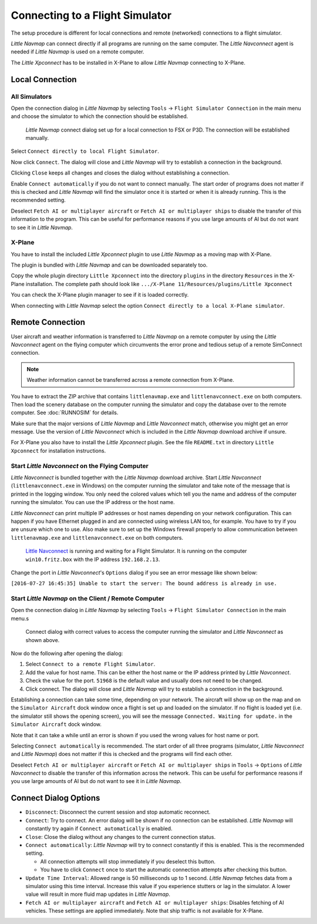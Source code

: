 |Flight Simulator Connection| Connecting to a Flight Simulator
--------------------------------------------------------------

The setup procedure is different for local connections and remote
(networked) connections to a flight simulator.

*Little Navmap* can connect directly if all programs are running on the
same computer. The *Little Navconnect* agent is needed if *Little
Navmap* is used on a remote computer.

The *Little Xpconnect* has to be installed in X-Plane to allow *Little Navmap*
connecting to X-Plane.

Local Connection
~~~~~~~~~~~~~~~~

All Simulators
^^^^^^^^^^^^^^

Open the connection dialog in *Little Navmap* by selecting ``Tools`` ->
``Flight Simulator Connection`` in the main menu and choose the
simulator to which the connection should be established.

.. figure:: ../images/connectlocal.jpg

     *Little Navmap* connect dialog set up for a local
     connection to FSX or P3D. The connection will be established manually.

Select ``Connect directly to local Flight Simulator``.

Now click ``Connect``. The dialog will close and *Little Navmap* will
try to establish a connection in the background.

Clicking ``Close`` keeps all changes and closes the dialog without
establishing a connection.

Enable ``Connect automatically`` if you do not want to connect manually.
The start order of programs does not matter if this is checked and
*Little Navmap* will find the simulator once it is started or when it is
already running. This is the recommended setting.

Deselect ``Fetch AI or multiplayer aircraft`` or
``Fetch AI or multiplayer ships`` to disable the transfer of this
information to the program. This can be useful for performance reasons
if you use large amounts of AI but do not want to see it in *Little
Navmap*.

X-Plane
^^^^^^^

You have to install the included *Little Xpconnect* plugin to use
*Little Navmap* as a moving map with X-Plane.

The plugin is bundled with *Little Navmap* and can be downloaded
separately too.

Copy the whole plugin directory ``Little Xpconnect`` into the directory
``plugins`` in the directory ``Resources`` in the X-Plane installation.
The complete path should look like
``.../X-Plane 11/Resources/plugins/Little Xpconnect``

You can check the X-Plane plugin manager to see if it is loaded
correctly.

When connecting with *Little Navmap* select the option
``Connect directly to a local X-Plane simulator``.

.. _remote-connection:

Remote Connection
~~~~~~~~~~~~~~~~~

User aircraft and weather information is transferred to *Little Navmap*
on a remote computer by using the *Little Navconnect* agent on the
flying computer which circumvents the error prone and tedious setup of a
remote SimConnect connection.

.. note::

     Weather information cannot be transferred across a remote
     connection from X-Plane.

You have to extract the ZIP archive that contains ``littlenavmap.exe``
and ``littlenavconnect.exe`` on both computers. Then load the scenery
database on the computer running the simulator and copy the database
over to the remote computer. See :doc:`RUNNOSIM` for details.

Make sure that the major versions of *Little Navmap* and *Little
Navconnect* match, otherwise you might get an error message. Use the
version of *Little Navconnect* which is included in the *Little Navmap*
download archive if unsure.

For X-Plane you also have to install the *Little Xpconnect* plugin. See
the file ``README.txt`` in directory ``Little Xpconnect`` for
installation instructions.

.. _connect-start-navconnect:

Start *Little Navconnect* on the Flying Computer
^^^^^^^^^^^^^^^^^^^^^^^^^^^^^^^^^^^^^^^^^^^^^^^^

*Little Navconnect* is bundled together with the *Little Navmap*
download archive. Start *Little Navconnect* (``littlenavconnect.exe`` in Windows)
on the computer running the simulator and take note of the message that
is printed in the logging window. You only need the colored values which
tell you the name and address of the computer running the simulator. You
can use the IP address or the host name.

*Little Navconnect* can print multiple IP addresses or host names
depending on your network configuration. This can happen if you have
Ethernet plugged in and are connected using wireless LAN too, for
example. You have to try if you are unsure which one to use. Also make
sure to set up the Windows firewall properly to allow communication
between ``littlenavmap.exe`` and ``littlenavconnect.exe`` on both
computers.

.. figure:: ../images/littlenavconnect.jpg

   `Little Navconnect <https://albar965.github.io/littlenavconnect.html>`__ is
   running and waiting for a Flight Simulator. It is running on the
   computer ``win10.fritz.box`` with the IP address ``192.168.2.13``.

Change the port in *Little Navconnect*'s ``Options`` dialog if you see
an error message like shown below:

``[2016-07-27 16:45:35] Unable to start the server: The bound address is already in use.``

.. _connect-start-navmap:

Start *Little Navmap* on the Client / Remote Computer
^^^^^^^^^^^^^^^^^^^^^^^^^^^^^^^^^^^^^^^^^^^^^^^^^^^^^^^^^

Open the connection dialog in *Little Navmap* by selecting ``Tools`` ->
``Flight Simulator Connection`` in the main menu.s

.. figure:: ../images/connect.jpg

    Connect dialog with correct values to access the
    computer running the simulator and *Little Navconnect* as shown above.

Now do the following after opening the dialog:

#. Select ``Connect to a remote Flight Simulator``.
#. Add the value for host name. This can be either the host name or the
   IP address printed by *Little Navconnect*.
#. Check the value for the port. ``51968`` is the default value and
   usually does not need to be changed.
#. Click connect. The dialog will close and *Little Navmap* will try to
   establish a connection in the background.

Establishing a connection can take some time, depending on your network.
The aircraft will show up on the map and on the ``Simulator Aircraft``
dock window once a flight is set up and loaded on the simulator. If no
flight is loaded yet (i.e. the simulator still shows the opening
screen), you will see the message ``Connected. Waiting for update.`` in
the ``Simulator Aircraft`` dock window.

Note that it can take a while until an error is shown if you used the
wrong values for host name or port.

Selecting ``Connect automatically`` is recommended. The start order of
all three programs (simulator, *Little Navconnect* and *Little Navmap*)
does not matter if this is checked and the programs will find each
other.

Deselect ``Fetch AI or multiplayer aircraft`` or
``Fetch AI or multiplayer ships`` in ``Tools`` -> ``Options`` of *Little
Navconnect* to disable the transfer of this information across the
network. This can be useful for performance reasons if you use large
amounts of AI but do not want to see it in *Little Navmap*.

.. _options:

Connect Dialog Options
~~~~~~~~~~~~~~~~~~~~~~

-  ``Disconnect``: Disconnect the current session and stop automatic
   reconnect.
-  ``Connect``: Try to connect. An error dialog will be shown if no
   connection can be established. *Little Navmap* will constantly try
   again if ``Connect automatically`` is enabled.
-  ``Close``: Close the dialog without any changes to the current
   connection status.
-  ``Connect automatically``: *Little Navmap* will try to connect
   constantly if this is enabled. This is the recommended setting.

   -  All connection attempts will stop immediately if you deselect this
      button.
   -  You have to click ``Connect`` once to start the automatic
      connection attempts after checking this button.

-  ``Update Time Interval``: Allowed range is 50 milliseconds up to 1
   second. *Little Navmap* fetches data from a simulator using this time
   interval. Increase this value if you experience stutters or lag in
   the simulator. A lower value will result in more fluid map updates in
   *Little Navmap*.
-  ``Fetch AI or multiplayer aircraft`` and
   ``Fetch AI or multiplayer ships``: Disables fetching of AI vehicles.
   These settings are applied immediately. Note that ship traffic is not
   available for X-Plane.

.. |Flight Simulator Connection| image:: ../images/icon_network.png

